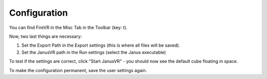 =============
Configuration
=============

You can find FireVR in the Misc Tab in the Toolbar (key: t).

.. image:: misc.png

Now, two last things are necessary:

1. Set the Export Path in the Export settings (this is where all files will be saved).
2. Set the JanusVR path in the Run settings (select the Janus executable)

To test if the settings are correct, click "Start JanusVR" - you should now see the default cube floating in space.

To make the configuration permanent, save the user settings again.
